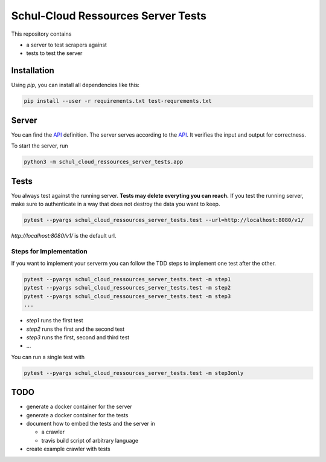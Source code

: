 Schul-Cloud Ressources Server Tests
===================================

This repository contains

- a server to test scrapers against
- tests to test the server

Installation
------------

Using `pip`, you can install all dependencies like this:

.. code:: shell

    pip install --user -r requirements.txt test-requrements.txt

Server
------

You can find the API_ definition.
The server serves according to the API_.
It verifies the input and output for correctness.

To start the server, run

.. code:: shell

    python3 -m schul_cloud_ressources_server_tests.app

Tests
-----

You always test against the running server.
**Tests may delete everyting you can reach.**
If you test the running server, make sure to authenticate in a way that does not destroy the data you want to keep.

.. code:: shell

    pytest --pyargs schul_cloud_ressources_server_tests.test --url=http://localhost:8080/v1/

`http://localhost:8080/v1/` is the default url.

Steps for Implementation
~~~~~~~~~~~~~~~~~~~~~~~~

If you want to implement your serverm you can follow the TDD steps to implement
one test after the other.

.. code:: shell

    pytest --pyargs schul_cloud_ressources_server_tests.test -m step1
    pytest --pyargs schul_cloud_ressources_server_tests.test -m step2
    pytest --pyargs schul_cloud_ressources_server_tests.test -m step3
    ...

- `step1` runs the first test  
- `step2` runs the first and the second test  
- `step3` runs the first, second and third test  
- ...

You can run  a single test with

.. code:: shell

    pytest --pyargs schul_cloud_ressources_server_tests.test -m step3only


TODO
----

- generate a docker container for the server
- generate a docker container for the tests
- document how to embed the tests and the server in 

  - a crawler
  - travis build script of arbitrary language
- create example crawler with tests




.. _API: https://github.com/schul-cloud/ressources-api-v1
